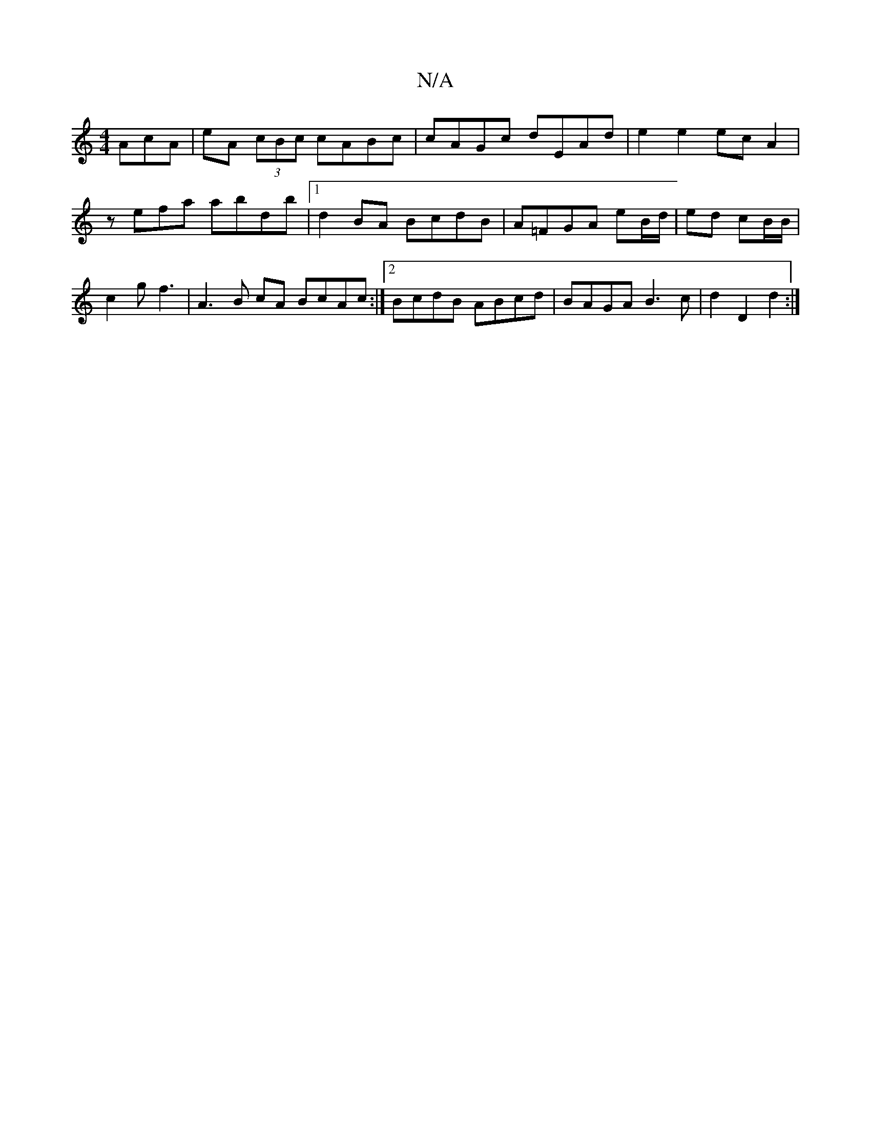 X:1
T:N/A
M:4/4
R:N/A
K:Cmajor
AcA | eA (3cBc cABc | cAGc dEAd | e2 e2 ec A2 |
zefa abdb |1 d2 BA BcdB | A=FGA eB/d/|ed cB/B/ |
c2 g f3 | A3 B cA BcAc:|2 BcdB ABcd|BAGA B3c|d2D2 d2:|

|: decd efge||

e|:fed^cAccF|E2 EE F3 | ~E3 d2c